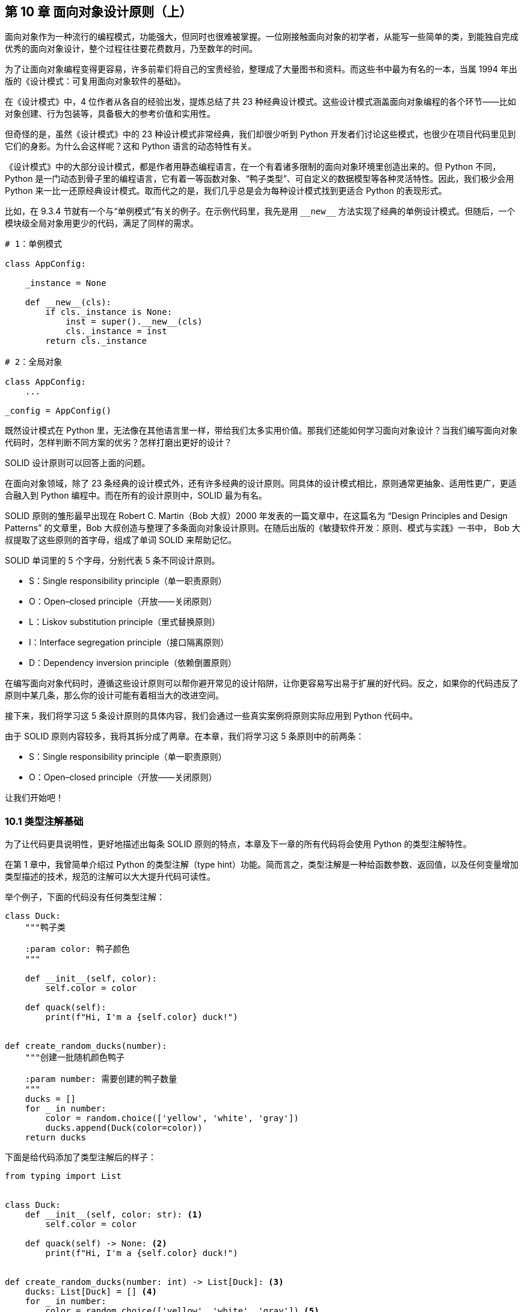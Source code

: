 :description: 第 10 章 面向对象设计原则（上）

[[ch10_solid_p1]]

== 第 10 章 面向对象设计原则（上）

面向对象作为一种流行的编程模式，功能强大，但同时也很难被掌握。一位刚接触面向对象的初学者，从能写一些简单的类，到能独自完成优秀的面向对象设计，整个过程往往要花费数月，乃至数年的时间。

为了让面向对象编程变得更容易，许多前辈们将自己的宝贵经验，整理成了大量图书和资料。而这些书中最为有名的一本，当属 1994 年出版的《设计模式：可复用面向对象软件的基础》。

在《设计模式》中，4 位作者从各自的经验出发，提炼总结了共 23 种经典设计模式。这些设计模式涵盖面向对象编程的各个环节——比如对象创建、行为包装等，具备极大的参考价值和实用性。

但奇怪的是，虽然《设计模式》中的 23 种设计模式非常经典，我们却很少听到 Python 开发者们讨论这些模式，也很少在项目代码里见到它们的身影。为什么会这样呢？这和 Python 语言的动态特性有关。

《设计模式》中的大部分设计模式，都是作者用静态编程语言，在一个有着诸多限制的面向对象环境里创造出来的。但 Python 不同，Python 是一门动态到骨子里的编程语言，它有着一等函数对象、“鸭子类型”、可自定义的数据模型等各种灵活特性。因此，我们极少会用 Python 来一比一还原经典设计模式。取而代之的是，我们几乎总是会为每种设计模式找到更适合 Python 的表现形式。

比如，在 9.3.4 节就有一个与“单例模式”有关的例子。在示例代码里，我先是用 `$$__new__$$` 方法实现了经典的单例设计模式。但随后，一个模块级全局对象用更少的代码，满足了同样的需求。

[source,python]
----
# 1：单例模式

class AppConfig:

    _instance = None

    def __new__(cls):
        if cls._instance is None:
            inst = super().__new__(cls)
            cls._instance = inst
        return cls._instance

# 2：全局对象

class AppConfig:
    ...

_config = AppConfig()
----

既然设计模式在 Python 里，无法像在其他语言里一样，带给我们太多实用价值。那我们还能如何学习面向对象设计？当我们编写面向对象代码时，怎样判断不同方案的优劣？怎样打磨出更好的设计？

SOLID 设计原则可以回答上面的问题。

在面向对象领域，除了 23 条经典的设计模式外，还有许多经典的设计原则。同具体的设计模式相比，原则通常更抽象、适用性更广，更适合融入到 Python 编程中。而在所有的设计原则中，SOLID 最为有名。

SOLID 原则的雏形最早出现在 Robert C. Martin（Bob 大叔）2000 年发表的一篇文章中，在这篇名为 “Design Principles and Design Patterns” 的文章里，Bob 大叔创造与整理了多条面向对象设计原则。在随后出版的《敏捷软件开发：原则、模式与实践》一书中， Bob 大叔提取了这些原则的首字母，组成了单词 SOLID 来帮助记忆。

SOLID 单词里的 5 个字母，分别代表 5 条不同设计原则。

- S：Single responsibility principle（单一职责原则）
- O：Open–closed principle（开放——关闭原则）
- L：Liskov substitution principle（里式替换原则）
- I：Interface segregation principle（接口隔离原则）
- D：Dependency inversion principle（依赖倒置原则）

在编写面向对象代码时，遵循这些设计原则可以帮你避开常见的设计陷阱，让你更容易写出易于扩展的好代码。反之，如果你的代码违反了原则中某几条，那么你的设计可能有着相当大的改进空间。

接下来，我们将学习这 5 条设计原则的具体内容，我们会通过一些真实案例将原则实际应用到 Python 代码中。

由于 SOLID 原则内容较多，我将其拆分成了两章。在本章，我们将学习这 5 条原则中的前两条：

- S：Single responsibility principle（单一职责原则）
- O：Open–closed principle（开放——关闭原则）

让我们开始吧！

<<<

=== 10.1 类型注解基础

为了让代码更具说明性，更好地描述出每条 SOLID 原则的特点，本章及下一章的所有代码将会使用 Python 的类型注解特性。

在第 1 章中，我曾简单介绍过 Python 的类型注解（type hint）功能。简而言之，类型注解是一种给函数参数、返回值，以及任何变量增加类型描述的技术，规范的注解可以大大提升代码可读性。

举个例子，下面的代码没有任何类型注解：

[source,python]
----
class Duck:
    """鸭子类

    :param color: 鸭子颜色
    """

    def __init__(self, color):
        self.color = color

    def quack(self):
        print(f"Hi, I'm a {self.color} duck!")


def create_random_ducks(number):
    """创建一批随机颜色鸭子

    :param number: 需要创建的鸭子数量
    """
    ducks = []
    for _ in number:
        color = random.choice(['yellow', 'white', 'gray'])
        ducks.append(Duck(color=color))
    return ducks
----

下面是给代码添加了类型注解后的样子：

[source,python]
----
from typing import List


class Duck:
    def __init__(self, color: str): <.>
        self.color = color

    def quack(self) -> None: <.>
        print(f"Hi, I'm a {self.color} duck!")


def create_random_ducks(number: int) -> List[Duck]: <.>
    ducks: List[Duck] = [] <.>
    for _ in number:
        color = random.choice(['yellow', 'white', 'gray']) <.>
        ducks.append(Duck(color=color))
    return ducks
----

<.> 给函数参数加上类型注解
<.> 通过 `->` 给返回值加上类型注解
<.> 你可以用 `typing` 模块的特殊对象 `List` 来标注列表成员的具体类型，注意，这里用的是 `[]` 符号，而不是 `()`
<.> 声明变量时，也可以为其加上类型注解
<.> 类型注解是可选的，非常自由，比如这里的 `color` 变量就没加类型注解

`typing` 是类型注解用到的主要模块，除了 `List` 以外，该模块内还有许多与类型有关的特殊对象，举例如下。

* `Dict`：字典类型，例如 `Dict[str, int]` 代表键为字符串，值对整型的字典。
* `Callable`：可调用对象，例如 `Callable$$[[str, str], List[str]]$$` 表示接受两个字符串作为参数，返回字符串列表的可调用对象。
* `TextIO`：使用文本协议的类文件类型，对应还有二进制类型：`BinaryIO`
* `Any`：代表任何类型。

默认情况下，你可以把 Python 里的类型注解，当成一种增加代码可读性的特殊注释，因为它就像注释一样，只提升代码的说明性，不对程序的执行过程产生任何实际影响。

但是，如果引入静态类型检查工具，类型注解就不再仅仅是注解了。它在增加可读性之余，还能对程序正确性产生积极的影响。在的 13.1.5 节，我会介绍如何用 mypy 来做到这一点。

对类型注解的简介就先到这里，如果你想了解更多内容，可以查看 Python 官方文档的“类型注解”部分，里面的内容相当详细。

=== 10.2 SRP：单一职责原则

本章将通过一个具体案例，来说明 SOLID 原则的前两条：SRP（单一职责原则）和 OCP（开放——关闭原则）。

==== 10.2.1 案例：一个简单的 Hacker News 爬虫

Hacker News(后简称 HN)是一个知名的国外科技类资讯站点，在程序员圈子内很受欢迎。在 HN 的首页上，你可以阅读当前流行的文章，参与文章讨论。同时，你也可以向首页提交新的文章链接，系统会根据评分算法对文章进行排序，最受关注的热门文章会被排在最前面，HN首页截图如图 10-1 所示。

image::ch10_hacker_news_front.png[width=85%, scalewidth=9cm,align="center"]
.图 10-1 Hacker News 首页截图

我平时挺爱逛 HN 的，常会去上面找一些热门文章看。但每次逛 HN，我都需要打开浏览器，在收藏夹找到网站书签，步骤还是挺繁琐的——程序员嘛，都“懒”！

为了让浏览 HN 变得更方便，我想要写个程序，自动获取 HN 首页里最热门的条目标题和链接，把它们保存到普通文件里。这样我就能直接在命令行里浏览热门文章，岂不美哉？

作为 Python 程序员，写个小脚本自然不在话下。利用 `requests`、`lxml` 等模块提供的强大功能，不到半小时，我就把程序写好了。

.代码样例 10-1 Hacker News 新闻抓取脚本 news_digester.py
[source,python]
----
import io
import sys
from typing import Iterable, TextIO

import requests
from lxml import etree


class Post:
    """HackerNew 上的条目

    :param title: 标题
    :param link: 链接
    :param points: 当前得分
    :param comments_cnt: 评论数
    """

    def __init__(self, title: str, link: str, points: str, comments_cnt: str):
        self.title = title
        self.link = link
        self.points = int(points)
        self.comments_cnt = int(comments_cnt)


class HNTopPostsSpider:
    """抓取 Hacker News Top 内容条目

    :param fp: 存储抓取结果的目标文件对象
    :param limit: 限制条目数，默认为 5
    """

    items_url = 'https://news.ycombinator.com/'
    file_title = 'Top news on HN'

    def __init__(self, fp: TextIO, limit: int = 5):
        self.fp = fp
        self.limit = limit

    def write_to_file(self):
        """以纯文本格式将 Top 内容写入文件"""
        self.fp.write(f'# {self.file_title}\n\n')
        for i, post in enumerate(self.fetch(), 1): <.>
            self.fp.write(f'> TOP {i}: {post.title}\n')
            self.fp.write(f'> 分数：{post.points} 评论数：{post.comments_cnt}\n')
            self.fp.write(f'> 地址：{post.link}\n')
            self.fp.write('------\n')

    def fetch(self) -> Iterable[Post]:
        """从 HN 抓取 Top 内容

        :return: 可迭代的 Post 对象
        """
        resp = requests.get(self.items_url)

        # 使用 XPath 可以方便的从页面解析出你需要的内容，以下均为页面解析代码
        # 如果你对 xpath 不熟悉，可以忽略这些代码，直接跳到 yield Post() 部分
        html = etree.HTML(resp.text)
        items = html.xpath('//table[@class="itemlist"]/tr[@class="athing"]')
        for item in items[: self.limit]:
            node_title = item.xpath('./td[@class="title"]/a')[0]
            node_detail = item.getnext()
            points_text = node_detail.xpath('.//span[@class="score"]/text()')
            comments_text = node_detail.xpath('.//td/a[last()]/text()')[0]

            yield Post(
                title=node_title.text,
                link=node_title.get('href'),
                # 条目可能会没有评分
                points=points_text[0].split()[0] if points_text else '0',
                comments_cnt=comments_text.split()[0],
            )


def main():
    # with open('/tmp/hn_top5.txt') as fp:
    #     crawler = HNTopPostsSpider(fp)
    #     crawler.write_to_file()

    # 因为 HNTopPostsSpider 接收任何 file-like 的对象，所以我们可以把 sys.stdout 传进去
    # 实现往控制台标准输出打印的功能
    crawler = HNTopPostsSpider(sys.stdout)
    crawler.write_to_file()


if __name__ == '__main__':
    main()
----

<.> `enumerate()` 接收第二个参数，表示从这个数开始计数（默认为 0）

执行这个脚本，我就能在命令行里看到 HN 站点上的 Top5 条目：

[source,text]
----
$ python news_digester.py
# Top news on HN

> TOP 1: The auction that set off the race for AI supremacy
> 分数：72 评论数：10
> 地址：https://www.wired.com/story/secret-auction-race-ai-supremacy-google-microsoft-baidu/
------
> TOP 2: Introducing the Wikimedia Enterprise API
> 分数：47 评论数：12
> 地址：https://diff.wikimedia.org/2021/03/16/introducing-the-wikimedia-enterprise-api/
------
...
----

你可以明显看出来，上面的代码是符合面向对象风格的。因为在代码里，我定义了如下所示的两个类：

. `Post`：代表一个 HN 内容条目，包含标题、链接等字段，是一个典型的“数据类”，主要用来衔接程序的“数据抓取”与“文件写入”行为。
. `HNTopPostsSpider`：抓取 HN 内容的爬虫类，包含抓取页面、解析、写入结果等行为，是完成主要工作的类。

虽然这个脚本基于面向对象风格编写（换句话说，也就是定义了几个 class 而已），可以满足我的需求。但从设计角度看，它却违反了 SOLID 原则中的第一条：“Single responsibility principle”（单一职责原则，后简称 SRP），让我们来看看这是为什么吧。


单一职责原则是 SOLID 原则里的第一条，该原则认为：**一个类应该仅仅只有一个被修改的理由。**换句话说，每个类都应该只承担一种职责。

要理解 SRP 原则，最重要的是理解原则里所说的“修改的理由”代表什么。显而易见，软件本身是没有生命的，修改的理由不会来自软件自身。你的程序不会突然跳起来说“我觉得我执行起来有点慢，需要优化一下”这种话。

所有修改软件的理由，都来自与软件相关的人，人是导致程序被修改的“罪魁祸首”。

举个例子，在上面的爬虫脚本里，你可以轻易找到两个需要修改 `HNTopPostsSpider` 类的理由。

* 理由 1：HN 网站的程序员突然更新了页面样式，旧 xpath
解析算法没法正常解析新页面，因此 `fetch()` 方法里的解析逻辑需要被修改。
* 理由 2：程序的用户（也就是我）觉得纯文本格式不好看，想要改成 Markdown 样式，因此 `write_to_file()` 方法里的输出逻辑需要被修改。

从这两条理由看来，`HNTopPostsSpider` 明显违反了 SRP 原则，它同时承担了“抓取帖子列表” 和 “将帖子列表写入文件” 这两种完全不同的职责。

==== 10.2.2 违反 SRP 的坏处

假如某个类违反了 SRP 原则，我们就会经常出于不同的原因去修改它，这很可能会导致不同功能之间互相影响。比如，某天我为了适配 Hacker News 站点的新样式，调整了页面解析逻辑，却发现输出的文件内容也全被破坏了。

另外，单个类承担的职责越多，意味着这个类就越复杂，越难维护。在面向对象领域，有一种臭名昭著的类：God Class，God Class 专指那些包含了太多职责，代码特别多，什么事情都能做的类。God Class 是所有程序员的噩梦，每个理智尚存的程序员在碰到 God Class 后，第一个想法总是逃跑，逃得越远越好。

最后，违反 SRP 原则的类也很难被复用。假如我现在要写另一个和 HN 有关的脚本，需要复用 `HNTopPostsSpider` 类的抓取和解析逻辑。我会发现这事根本做不到，因为我必须得提供一个莫名其妙的文件对象给 `HNTopPostsSpider` 类才行。

违反 SRP 原则的坏处说了一箩筐，那么，究竟怎么修改脚本才能让它符合 SRP 原则呢？办法有很多，其中最传统的就是：把大类拆分为小类。

==== 10.2.3 大类拆小类

为了让 `HNTopPostsSpider` 类的职责变得更纯粹，我把其中与“写入文件”相关的内容拆了出去，成为了一个新的类：`PostsWriter`

[source,python]
----
class PostsWriter:
    """负责将帖子列表写入到文件"""

    def __init__(self, fp: io.TextIOBase, title: str):
        self.fp = fp
        self.title = title

    def write(self, posts: List[Post]):
        self.fp.write(f'# {self.title}\n\n')
        for i, post in enumerate(posts, 1):
            self.fp.write(f'> TOP {i}: {post.title}\n')
            self.fp.write(f'> 分数：{post.points} 评论数：{post.comments_cnt}\n')
            self.fp.write(f'> 地址：{post.link}\n')
            self.fp.write('------\n')
----

然后，对于 `HNTopPostsSpider` 类，我直接把 `write_to_file()` 方法删掉，让它只保留 `fetch()` 方法。

[source,python]
----
class HNTopPostsSpider:
    """抓取 Hacker News Top 内容条目"""

    def __init__(self, limit: int = 5):
        ...

    def fetch(self) -> Iterable[Post]:
        ...
----

这样修改以后，`HNTopPostsSpider` 和 `PostsWriter` 类都各自符合了单一职责原则。只有当解析逻辑变化时，我才会去修改 `HNTopPostsSpider` 类，同样，修改 `PostsWriter` 类的理由也只有调整输出格式一种。

这两个类各自的修改可以单独进行而不会相互影响。

最后，由于现在两个类都只各自负责一件事，我需要一个新角色把它们的工作串联起来，因此，我实现了一个新的函数 `get_hn_top_posts()`：

[source,python]
----
def get_hn_top_posts(fp: Optional[TextIO] = None):
    """获取 Hacker News 的 Top 内容，并将其写入文件中

    :param fp: 需要写入的文件，如未提供，将往标准输出打印
    """
    dest_fp = fp or sys.stdout
    crawler = HNTopPostsSpider()
    writer = PostsWriter(dest_fp, title='Top news on HN')
    writer.write(list(crawler.fetch()))
----

新函数通过组合 `HNTopPostsSpider` 与 `PostsWriter` 类，完成了主要工作。

.函数同样可以“单一职责”
****
虽然单一职责是面向对象领域的设计原则，通常被用来形容类。但在 Python 中，单一职责的适用范围完全可以不限于类——通过定义函数，我们同样能让上面的代码符合单一职责原则。

在下面的代码里，“写入文件”的逻辑就被拆分成了一个函数，它专门负责将帖子列表写入文件里：

[source,python]
----
def write_posts_to_file(posts: List[Post], fp: TextIO, title: str):
    """负责将帖子列表写入文件"""
    fp.write(f'# {title}\n\n')
    for i, post in enumerate(posts, 1):
        fp.write(f'> TOP {i}: {post.title}\n')
        fp.write(f'> 分数：{post.points} 评论数：{post.comments_cnt}\n')
        fp.write(f'> 地址：{post.link}\n')
        fp.write('------\n')
----

这个函数只做一件事，同样符合 SRP 原则。

将某个职责拆分为新函数是一个具有 Python 特色的解决方案，它虽然没有那么“面向对象”，但却非常实用，甚至在许多场景下比编写类更简单、更高效。
****

=== 10.3 OCP：开放——关闭原则

SOLID 原则的第二条是“Open–closed principle”（开放-关闭原则），简称 OCP 原则。OCP 原则认为：**类应该对扩展开放，对修改封闭。**换句话说：你应该可以在不修改某个类的前提下，扩展它的行为。

这是一个看上去自相矛盾，让人一头雾水的设计原则。不修改代码的话，又怎么能改变行为呢？难道用超能力吗？

其实，OCP 原则没你想的那么神秘，你身边就有一个符合 OCP 原则的例子：内置排序函数 `sorted()`。`sorted()` 是一个对可迭代对象进行排序的内置函数，它的使用方法如下：

[source,python]
----
>>> l = [5, 3, 2, 4, 1]
>>> sorted(l)
[1, 2, 3, 4, 5]
----

默认情况下，`sorted()` 的排序策略是递增的，小的在前，大的在后。

现在，假如我想改变 `sorted` 的排序逻辑，比如，让它使用所有元素对 3 取模后的结果来排序。我是不是得去修改 `sorted()`
函数的源码呢？当然不用，我只要在调用函数时，传入自定义的 `key` 参数就行了。

[source,python]
----
>>> l = [8, 1, 9]
>>> sorted(l, key=lambda i: i % 3) <.>
[9, 1, 8]
----

<.> 按照元素对 3 取模的结果排序，能被 3 整除的 9 排在了最前面，随后是 1 和 8

通过上面的例子，你可以发现，`sorted()` 函数是一个符合 OCP 原则的绝佳例子，因为它：

* 对扩展开放：你可以通过传入自定义 `key` 函数来扩展它的行为
* 对修改关闭：你无须修改 sort 函数本身footnote:[即使你想修改也做不到，因为它是编译在 Python 里的内置函数。]

接下来，让我们回到我的 Hacker News 爬虫脚本，看看 OCP 原则对它会产生什么影响。

==== 10.3.1 接受 OCP 原则的考验

距离上次用“单一职责”改造完 Hacker News 爬虫脚本后，已经过去了三天。在这三天里，我发现虽然脚本可以快速把内容抓回来，用起来很方便，但在多数情况下，脚本抓回来的那些内容，都不是我想看的。

当前版本的脚本，会不分来源的把热门条目都抓取回来，但其实，我只对那些来自特定站点——比如 GitHub——的内容感兴趣。

因此，我需要对脚本做点小小的改造。我需要修改 `HNTopPostsSpider` 类的代码来对结果进行过滤。

很快，代码就被修改完毕：

[source,python]
----
from urllib import parse


class HNTopPostsSpider:
    ...

    def fetch(self) -> Iterable[Post]:
        """从 HN 抓取 Top 内容"""
        # ...
        counter = 0
        for item in items:
            if counter >= self.limit:
                break
            # ...
            link = node_title.get('href')

            # 只关注来自 github.com 的内容
            parsed_link = parse.urlparse(link) <.>
            if parsed_link.netloc == 'github.com':
                counter += 1
                yield Post(...)
----

<.> 调用 `urlparse()` 会返回某个 URL 地址的解析结果——一个 `ParsedResult` 对象，该结果对象包含多个属性，其中 `netloc` 代表主机地址（域名） 

接下来，让我简单测试一下修改后的效果：

[source,text]
----
$ python news_digester_O_before.py
# Top news on HN

> TOP 1: Mimalloc – A compact general-purpose allocator
> 分数：291 评论数：40
> 地址：https://github.com/microsoft/mimalloc
------
...
----

看起来，新写的过滤代码起了作用，现在只有当内容条目来自 `github.com` 时，才会被写入到结果中。

不过，正如希腊哲学家赫拉克利特所言：这世间唯一不变的，只有变化本身。没过几天，我的兴趣就发生了变化，我突然觉得，除了 GitHub 以外，来自 Bloombergfootnote:[一个英文财经资讯网站] 的内容也都很有意思。因此，我得给脚本的筛选逻辑加个新域名：bloomberg.com。

这时我发现，为了增加 `bloomberg.com`，我必须得修改现有的 `HNTopPostsSpider` 类代码，调整那行 `if parsed_link.netloc == 'github.com'` 判断语句，才能达到我的目的。

还记得 OCP 原则说什么吗？“类应该通过扩展而不是修改的方式改变自己的行为”，按照这个定义，现在的代码明显违反了 OCP 原则，因为我必须得修改类代码，才能调整域名过滤条件。

那么，怎样才能让类符合 OCP 原则，达到不改代码就能调整行为的状态呢？第一个办法是使用继承。

==== 10.3.2 通过继承改造代码

继承是面向对象编程里的一个重要概念，它提供了强大的代码复用能力。

////
当我们在编写类时，可以让它继承另一个类，这样它就会获得后者的全部功能。在这个过程中，被继承的类是父类，继承它的类被称作子类。除了完全获得父类的功能外，子类还可以选择性的重写父类的部分行为，实现灵活的代码复用。
////

继承与 OCP 原则之间有着重要的联系。继承允许我们用一种新增子类，而不是修改原有类的方式来扩展程序的行为，这恰好符合 OCP 原则。而要做到有效地扩展，关键点在于：先找到父类中不稳定、会变动的内容。只有将这部分变化封装成方法（或属性），子类才能通过继承重写这部分行为。

话题回到我的爬虫脚本。在目前的需求场景下，`HNTopPostsSpider` 类里会变动的不稳定逻辑，其实就是“用户对条目是否感兴趣”部分（谁让我一天一个想法呢？）。

因此，我可以将这部分逻辑抽出来，提炼成一个新的方法：

[source,python]
----
class HNTopPostsSpider:
    ...

    def fetch(self) -> Iterable[Post]:
        # ...
        for item in items:
            # ...
            post = Post(...)
            # 使用测试方法来判断是否返回该帖子
            if self.interested_in_post(post):
                counter += 1
                yield post

    def interested_in_post(self, post: Post) -> bool:
        """判断是否应该将帖子加入结果中"""
        return True
----

有了这样的结构后，假如我只关心来自 `github.com` 的帖子，那么我只要定义一个继承 `HNTopPostsSpider` 的子类，然后重写父类的 `interested_in_post()` 方法即可。

[source,python]
----
class GithubOnlyHNTopPostsSpider(HNTopPostsSpider):
    """只关心来自 GitHub 的内容"""

    def interested_in_post(self, post: Post) -> bool:
        parsed_link = parse.urlparse(post.link)
        return parsed_link.netloc == 'github.com'


def get_hn_top_posts(fp: Optional[TextIO] = None):
    # crawler = HNTopPostsSpider()
    # 使用新的子类
    crawler = GithubOnlyHNTopPostsSpider()
    ...
----

假如某天，我的兴趣发生了变化？没关系，不用修改旧代码，只要增加新子类就行：

[source,python]
----
class GithubNBloomBergHNTopPostsSpider(HNTopPostsSpider):
    """只关心来自 GitHub/BloomBerg 的内容"""

    def interested_in_post(self, post: Post) -> bool:
        parsed_link = parse.urlparse(post.link)
        return parsed_link.netloc in ('github.com', 'bloomberg.com')
----

在这个框架下，只要需求变化和“是否对条目感兴趣”有关，我都不需要修改原本的 `HNTopPostsSpider` 父类，我只要不断在它的基础上，创建新的子类就行。通过继承，我最终实现了 OCP 原则所说的：对扩展开放，对改变关闭，如图 10-2 所示。

.图 10-2 通过继承实现 OCP 原则
image::ch10_ocp_extends.png[width=90%, scalewidth=9cm,align="center"]

==== 10.3.3 使用组合与依赖注入

虽然继承功能强大，但它并非通往 OCP 原则的唯一途径。除了继承外，我们还可以使用另一种思路：组合（composition），更具体一点，使用基于组合思想的依赖注入（dependency injection）技术。

与继承不同，依赖注入允许我们在创建对象时，将业务逻辑中易变的部分（也常被称为“算法”）通过初始化参数注入到对象里，最终利用多态特性达到“不改代码来扩展类”的效果。

如之前所分析的，在这个脚本里，“条目过滤算法”是业务逻辑里的易变部分。要实现依赖注入，我们需要先给过滤算法建模。

先定义了一个名为 `PostFilter` 的抽象类：

[source,python]
----
from abc import ABC, abstractmethod

class PostFilter(ABC):
    """抽象类：定义如何过滤帖子结果"""

    @abstractmethod
    def validate(self, post: Post) -> bool:
        """判断帖子是否应该被保留"""
----

随后，为了实现脚本的原始逻辑：不过滤任何条目。我们创建了一个继承该抽象类的默认算法类：`DefaultPostFilter`，它的过滤逻辑是保留所有结果。

要实现依赖注入，`HNTopPostsSpider` 类也需要做一些调整，它必须在初始化时，接收一个名为 `post_filter` 的结果过滤器对象：

[source,python]
----
class DefaultPostFilter(PostFilter):
    """保留所有帖子"""

    def validate(self, post: Post) -> bool:
        return True


class HNTopPostsSpider:
    """抓取 Hacker News Top 内容条目

    :param limit: 限制条目数，默认为 5
    :param post_filter: 过滤结果条目的算法，默认为保留所有
    """

    items_url = 'https://news.ycombinator.com/'

    def __init__(self, limit: int = 5, post_filter: Optional[PostFilter] = None):
        self.limit = limit
        self.post_filter = post_filter or DefaultPostFilter() <.>

    def fetch(self) -> Iterable[Post]:
        # ...
        counter = 0
        for item in items:
            # ...
            post = Post(...)
            # 使用测试方法来判断是否返回该帖子
            if self.post_filter.validate(post):
                counter += 1
                yield post
----

<.> 因为 `HNTopPostsSpider` 类所依赖的过滤器，是通过初始化参数被注入进来的，所以这个技术被称为“依赖注入”。

如代码所表示的，当我不提供 `post_filter` 参数时，`HNTopPostsSpider.fetch()` 会保留所有的结果，不做任何过滤。假如需求发生了变化，当前的过滤逻辑需要被修改。那么我只要创建一个新的 
`PostFilter` 类即可。

下面就是分别过滤 GitHub 与 Bloomberg 的两个 `PostFilter` 类：

[source,python]
----
class GithubPostFilter(PostFilter):
    def validate(self, post: Post) -> bool:
        parsed_link = parse.urlparse(post.link)
        return parsed_link.netloc == 'github.com'


class GithubNBloomPostFilter(PostFilter):
    def validate(self, post: Post) -> bool:
        parsed_link = parse.urlparse(post.link)
        return parsed_link.netloc in ('github.com', 'bloomberg.com')
----

在创建 `HNTopPostsSpider` 对象时，我可以选择传入不同的过滤器对象，以此满足不同的过滤需求：

[source,python]
----
crawler = HNTopPostsSpider() <.>
crawler = HNTopPostsSpider(post_filter=GithubPostFilter()) <.>
crawler = HNTopPostsSpider(post_filter=GithubNBloomPostFilter()) <.>
----

<.> 不过滤任何内容
<.> 过滤仅 GitHub 站点内容
<.> 过滤 GitHub 与 Bloomberg 站点

.图 10-3 通过依赖注入实现 OCP 原则
image::ch10_ocp_dep_injection.png[width=100%, scalewidth=9cm,align="center"]

通过抽象与提炼过滤器算法，并结合多态与依赖注入技术，我同样让代码符合了 OCP 原则。

.抽象类不是必须的
****
你可以发现，我编写的过滤器算法类，其实没有共享抽象类里的任何代码，也没有任何通过继承来复用代码的需求。因此，我其实可以完全不定义 `PostFilter` 抽象类，直接编写后面的过滤器类。

这样做对于程序的运行效果不会有任何影响。因为 Python 是一门“鸭子类型”语言，它在调用不同算法类的 `.validate()` （也就是“多态”）前，不会做任何类型检查工作。

但是，如果少了 `PostFilter` 抽象类，当我在编写 `HNTopPostsSpider` 类的 `$$__init__$$` 方式时，我就没法给 `post_filter` 增加类型注解了——`post_filter: Optional[这里写什么？]`，因为我根本找不到一个具体的类型。

所以我必须编写一个抽象类，以此来满足类型注解的需求。

这件事情告诉我们：类型注解是一种让 Python 更接近静态语言的东西。启用类型注解，你就必须给任何东西找到一个能作为注解的实体类型。类型注解会强制我们把大脑里的隐式“接口”和“协议”，显式的表达出来。
****

==== 10.3.4 使用数据驱动

在实现 OCP 原则的众多手法中，除了继承与依赖注入外，还有另一种常被用到的方式：数据驱动。数据驱动的核心思想在于：将经常变动的部分以数据的方式抽离出来，当需求变化时，只改动数据，代码逻辑可以保持不动。

听上去，数据驱动和依赖注入有点像，它们都是把变化的东西抽离到类外部。二者的不同点在于：依赖注入抽离的通常是类，而数据驱动抽离的则是纯粹的数据。

下面，让我们在脚本中尝试一下数据驱动方案。

改造成数据驱动的第一步是定义数据的格式。在这个需求中，变动的部分是“我感兴趣的站点地址”，因此我可以简单地用一个字符串列表 `filter_by_hosts: [List[str]]` 来指代这个地址。

下面是修改过的 `HNTopPostsSpider` 类代码：

[source,python]
----
class HNTopPostsSpider:
    """抓取 Hacker News Top 内容条目

    :param limit: 限制条目数，默认为 5
    :param filter_by_hosts: 过滤结果的站点列表，默认为 None，代表不过滤
    """

    def __init__(self, limit: int = 5, filter_by_hosts: Optional[List[str]] = None):
        self.limit = limit
        self.filter_by_hosts = filter_by_hosts

    def fetch(self) -> Iterable[Post]:
        counter = 0
        for item in items:
            # ...
            post = Post(...)
            # 判断链接是否符合过滤条件
            if self._check_link_from_hosts(post.link):
                counter += 1
                yield post

    def _check_link_from_hosts(self, link: str) -> True:
        """检查某链接是否属于所定义的站点"""
        if self.filter_by_hosts is None:
            return True
        parsed_link = parse.urlparse(link)
        return parsed_link.netloc in self.filter_by_hosts
----

修改完 `HNTopPostsSpider` 类后，它的调用方也要进行调整。在创建 `HNTopPostsSpider` 实例时，我得把想要过滤的站点列表传进去：

[source,python]
----
hosts = None <.>
hosts = ['github.com', 'bloomberg.com'] <.>
crawler = HNTopPostsSpider(filter_by_hosts=hosts)
----

<.> 不过滤任何内容
<.> 过滤来自 github.com 和 bloomberg.com 的内容

之后，每当我需要调整过滤站点，只要修改 `hosts` 列表即可，无须调整 `HNTopPostsSpider` 类的任意一行代码。这种数据驱动的方式，同样满足了 OCP 原则的要求。

同前面的继承与依赖注入相比，使用数据驱动的代码明显更简洁，因为它不需要定义任何额外的类。

但数据驱动也有一个缺点：它的可定制性不如其他两种方式。举个例子，假如我现在想要以“链接是否以某个字符串结尾”来做过滤，现在的数据驱动代码就做不到。

影响每种方案可定制性的根本原因，在于各方案的所处的抽象级别不一样。比如，在依赖注入方案里，我选择抽象的内容是“条目过滤**行为**”，而在数据驱动方案下，抽象内容则是“条目过滤行为的**有效站点地址**”。很明显，后者的层级更低，关注的内容更具体，所以灵活性自然不如前者。

在日常工作中，如果你想写出符合 OCP 原则的代码，除了使用这里演示的继承、依赖注入和数据驱动外，还有许多不同的处理方式。每种方式各有优劣，你需要深入分析具体的需求场景，才能判断出哪种方式最为适合。这是一个无法一蹴而就、需要大量练习才能掌握的过程。

=== 10.4 总结

在本章，我通过一个具体的案例，向你描述了 SOLID 设计原则中的前两位成员：单一职责原则与开放——关闭原则。

这两条原则看似简单，背后其实蕴藏了许多从好代码中提炼而来的智慧，它们的适用范围也不仅仅局限于面向对象编程。一旦你深入理解这两条原则后，你会在许多设计模式与框架中惊奇地发现它们的影子。

在下一章，我将向你继续介绍 SOLID 原则的后三条，在此之前，先让我们回顾一下前两条原则的要点。

==== 要点

1. 单一职责原则（SRP）

* SRP 原则认为：一个类只应该有一种被修改的原因
* 编写更小的类通常更不容易违反 SRP 原则
* SRP 原则同样适用于函数，你可以让函数和类协同工作

2. 开放——关闭原则（OCP）

* OCP 原则认为：类应该对改动关闭，对扩展开放
* 通过分析需求，找到代码中易变的部分，是让类符合 OCP 原则的关键
* 使用子类继承的方式可以让类符合 OCP 原则
* 通过算法类与依赖注入，也可以让类符合 OCP 原则
* 将数据与逻辑分离，使用数据驱动的方式也是符合 OCP 原则的好办法
